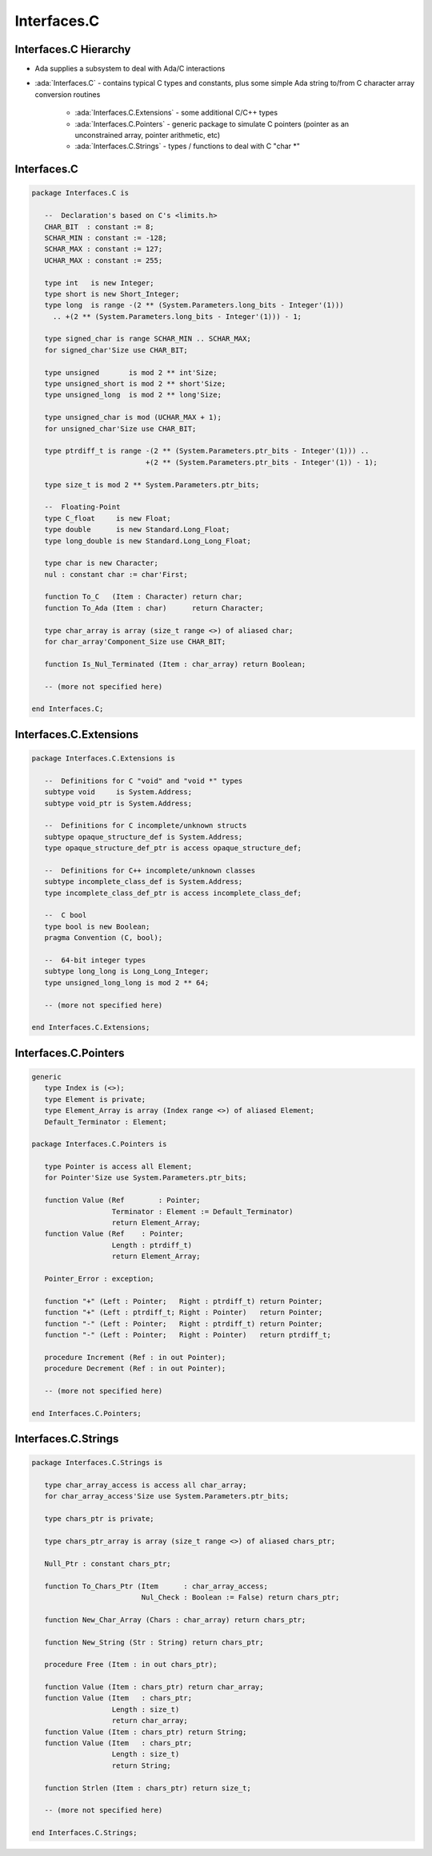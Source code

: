 ==============
Interfaces.C
==============

------------------------
Interfaces.C Hierarchy
------------------------

* Ada supplies a subsystem to deal with Ada/C interactions
* :ada:`Interfaces.C` - contains typical C types and constants, plus some simple Ada string to/from C character array conversion routines

   - :ada:`Interfaces.C.Extensions` - some additional C/C++ types
   - :ada:`Interfaces.C.Pointers` - generic package to simulate C pointers (pointer as an unconstrained array, pointer arithmetic, etc)
   - :ada:`Interfaces.C.Strings` - types / functions to deal with C "char \*"

--------------
Interfaces.C
--------------

.. code:: Ada

   package Interfaces.C is

      --  Declaration's based on C's <limits.h>
      CHAR_BIT  : constant := 8;
      SCHAR_MIN : constant := -128;
      SCHAR_MAX : constant := 127;
      UCHAR_MAX : constant := 255;

      type int   is new Integer;
      type short is new Short_Integer;
      type long  is range -(2 ** (System.Parameters.long_bits - Integer'(1)))
        .. +(2 ** (System.Parameters.long_bits - Integer'(1))) - 1;

      type signed_char is range SCHAR_MIN .. SCHAR_MAX;
      for signed_char'Size use CHAR_BIT;

      type unsigned       is mod 2 ** int'Size;
      type unsigned_short is mod 2 ** short'Size;
      type unsigned_long  is mod 2 ** long'Size;

      type unsigned_char is mod (UCHAR_MAX + 1);
      for unsigned_char'Size use CHAR_BIT;

      type ptrdiff_t is range -(2 ** (System.Parameters.ptr_bits - Integer'(1))) ..
                              +(2 ** (System.Parameters.ptr_bits - Integer'(1)) - 1);

      type size_t is mod 2 ** System.Parameters.ptr_bits;

      --  Floating-Point
      type C_float     is new Float;
      type double      is new Standard.Long_Float;
      type long_double is new Standard.Long_Long_Float;

      type char is new Character;
      nul : constant char := char'First;

      function To_C   (Item : Character) return char;
      function To_Ada (Item : char)      return Character;

      type char_array is array (size_t range <>) of aliased char;
      for char_array'Component_Size use CHAR_BIT;

      function Is_Nul_Terminated (Item : char_array) return Boolean;

      -- (more not specified here)

   end Interfaces.C;

------------------------
Interfaces.C.Extensions
------------------------

.. code:: Ada

   package Interfaces.C.Extensions is

      --  Definitions for C "void" and "void *" types
      subtype void     is System.Address;
      subtype void_ptr is System.Address;

      --  Definitions for C incomplete/unknown structs
      subtype opaque_structure_def is System.Address;
      type opaque_structure_def_ptr is access opaque_structure_def;

      --  Definitions for C++ incomplete/unknown classes
      subtype incomplete_class_def is System.Address;
      type incomplete_class_def_ptr is access incomplete_class_def;

      --  C bool
      type bool is new Boolean;
      pragma Convention (C, bool);

      --  64-bit integer types
      subtype long_long is Long_Long_Integer;
      type unsigned_long_long is mod 2 ** 64;

      -- (more not specified here)

   end Interfaces.C.Extensions;

------------------------
Interfaces.C.Pointers
------------------------

.. code:: Ada

   generic
      type Index is (<>);
      type Element is private;
      type Element_Array is array (Index range <>) of aliased Element;
      Default_Terminator : Element;

   package Interfaces.C.Pointers is

      type Pointer is access all Element;
      for Pointer'Size use System.Parameters.ptr_bits;

      function Value (Ref        : Pointer;
                      Terminator : Element := Default_Terminator)
                      return Element_Array;
      function Value (Ref    : Pointer;
                      Length : ptrdiff_t)
                      return Element_Array;

      Pointer_Error : exception;

      function "+" (Left : Pointer;   Right : ptrdiff_t) return Pointer;
      function "+" (Left : ptrdiff_t; Right : Pointer)   return Pointer;
      function "-" (Left : Pointer;   Right : ptrdiff_t) return Pointer;
      function "-" (Left : Pointer;   Right : Pointer)   return ptrdiff_t;

      procedure Increment (Ref : in out Pointer);
      procedure Decrement (Ref : in out Pointer);

      -- (more not specified here)

   end Interfaces.C.Pointers;

------------------------
Interfaces.C.Strings
------------------------

.. code:: Ada

   package Interfaces.C.Strings is

      type char_array_access is access all char_array;
      for char_array_access'Size use System.Parameters.ptr_bits;

      type chars_ptr is private;

      type chars_ptr_array is array (size_t range <>) of aliased chars_ptr;

      Null_Ptr : constant chars_ptr;

      function To_Chars_Ptr (Item      : char_array_access;
                             Nul_Check : Boolean := False) return chars_ptr;

      function New_Char_Array (Chars : char_array) return chars_ptr;

      function New_String (Str : String) return chars_ptr;

      procedure Free (Item : in out chars_ptr);

      function Value (Item : chars_ptr) return char_array;
      function Value (Item   : chars_ptr;
                      Length : size_t)
                      return char_array;
      function Value (Item : chars_ptr) return String;
      function Value (Item   : chars_ptr;
                      Length : size_t)
                      return String;

      function Strlen (Item : chars_ptr) return size_t;

      -- (more not specified here)

   end Interfaces.C.Strings;


